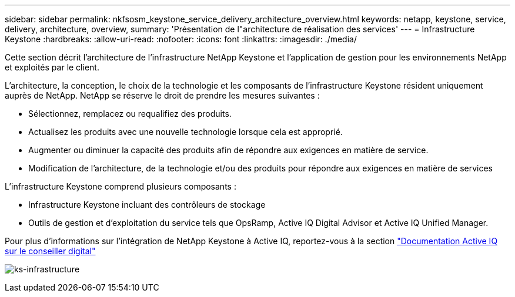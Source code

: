 ---
sidebar: sidebar 
permalink: nkfsosm_keystone_service_delivery_architecture_overview.html 
keywords: netapp, keystone, service, delivery, architecture, overview, 
summary: 'Présentation de l"architecture de réalisation des services' 
---
= Infrastructure Keystone
:hardbreaks:
:allow-uri-read: 
:nofooter: 
:icons: font
:linkattrs: 
:imagesdir: ./media/


[role="lead"]
Cette section décrit l'architecture de l'infrastructure NetApp Keystone et l'application de gestion pour les environnements NetApp et exploités par le client.

L'architecture, la conception, le choix de la technologie et les composants de l'infrastructure Keystone résident uniquement auprès de NetApp. NetApp se réserve le droit de prendre les mesures suivantes :

* Sélectionnez, remplacez ou requalifiez des produits.
* Actualisez les produits avec une nouvelle technologie lorsque cela est approprié.
* Augmenter ou diminuer la capacité des produits afin de répondre aux exigences en matière de service.
* Modification de l'architecture, de la technologie et/ou des produits pour répondre aux exigences en matière de services


L'infrastructure Keystone comprend plusieurs composants :

* Infrastructure Keystone incluant des contrôleurs de stockage
* Outils de gestion et d'exploitation du service tels que OpsRamp, Active IQ Digital Advisor et Active IQ Unified Manager.


Pour plus d'informations sur l'intégration de NetApp Keystone à Active IQ, reportez-vous à la section link:https://docs.netapp.com/us-en/active-iq/["Documentation Active IQ sur le conseiller digital"]

image:nkfsosm_image8.png["ks-infrastructure"]
